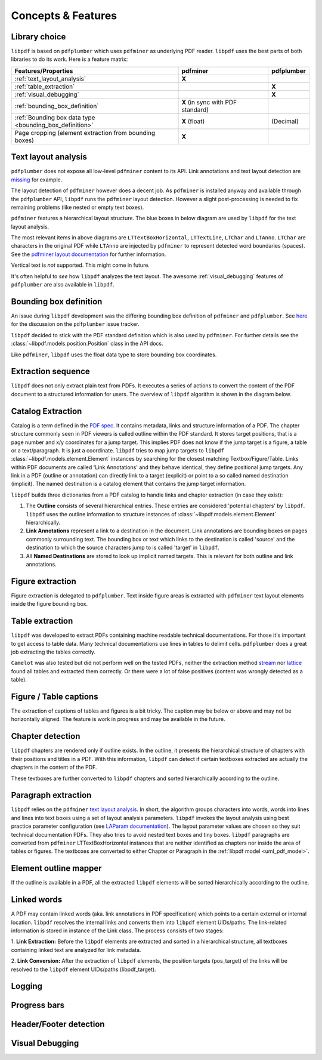 Concepts & Features
===================

Library choice
--------------

``libpdf`` is based on ``pdfplumber`` which uses ``pdfminer`` as underlying PDF reader.
``libpdf`` uses the best parts of both libraries to do its work. Here is a feature matrix:

.. list-table::
    :header-rows: 1

    * - Features/Properties
      - pdfminer
      - pdfplumber
    * - :ref:`text_layout_analysis`
      - **X**
      -
    * - :ref:`table_extraction`
      -
      - **X**
    * - :ref:`visual_debugging`
      -
      - **X**
    * - :ref:`bounding_box_definition`
      - **X** (in sync with PDF standard)
      -
    * - :ref:`Bounding box data type <bounding_box_definition>`
      - **X** (float)
      - (Decimal)
    * - Page cropping (element extraction from bounding boxes)
      - **X**
      -

.. _text_layout_analysis:

Text layout analysis
--------------------

``pdfplumber`` does not expose all low-level ``pdfminer`` content to its API. Link annotations and
text layout detection are `missing <https://github.com/jsvine/pdfplumber/issues/1>`__ for example.

The layout detection of ``pdfminer`` however does a decent job. As ``pdfminer`` is installed anyway and available
through the ``pdfplumber`` API, ``libpdf`` runs the ``pdfminer`` layout detection.
However a slight post-processing is needed to fix remaining problems (like nested or empty text boxes).

.. todo:: is the post-processing still done?

``pdfminer`` features a hierarchical layout structure.
The blue boxes in below diagram are used by ``libpdf`` for the text layout
analysis.

.. uml::

    @startuml

    hide stereotype
    skinparam ClassBackgroundColor<<libpdf>> skyblue

    class LTItem <<libpdf>> {
        Interface for things that can be analyzed
    }

    class LTText <<libpdf>> {
        Interface for things\nthat have text
    }

    LTItem <|-- LTComponent
    class LTComponent <<libpdf>> {
        Object with a bounding box
    }

    LTComponent <|-- LTCurve
    class LTCurve {
        A generic Bezier curve
    }

    LTCurve <|-- LTLine
    class LTLine {
        A single straight line
    }

    LTCurve <|-- LTRect
    class LTRect {
        A rectangle
    }

    LTComponent <|-- LTImage
    class LTImage {
        An embedded image\n(JPEG, Bitmap or JBIG2)
    }

    LTItem <|-- LTAnno
    LTText <|-- LTAnno
    class LTAnno <<libpdf>> {
        Actual letter in the text\nas a Unicode string.
    }

    LTComponent <|-- LTChar
    LTText <|-- LTChar
    class LTChar <<libpdf>> {
        Actual letter in the\ntext as a Unicode string
    }

    LTComponent <|-- LTContainer
    class LTContainer {
        Object that can be\nextended and analyzed
    }

    LTContainer <|-- LTExpandableContainer
    class LTExpandableContainer {
    }

    LTExpandableContainer <|-- LTTextContainer
    LTText <|-- LTTextContainer
    class LTTextContainer <<libpdf>> {
    }

    LTTextContainer <|-- LTTextLine
    class LTTextLine <<libpdf>> {
        Contains a list of LTChar objects\nthat represent a single text line
    }

    LTTextLine <|-- LTTextLineHorizontal
    class LTTextLineHorizontal <<libpdf>> {
    }

    LTTextLine <|-- LTTextLineVertical
    class LTTextLineVertical {
    }

    LTTextContainer <|-- LTTextBox
    class LTTextBox <<libpdf>> {
        Represents a group of text chunks\nin a rectangular area
    }

    LTTextBox <|-- LTTextBoxHorizontal
    class LTTextBoxHorizontal <<libpdf>> {
    }

    LTTextBox <|-- LTTextBoxVertical
    class LTTextBoxVertical {
    }

    LTTextContainer <|-- LTTextGroup
    class LTTextGroup {
    }

    LTTextGroup <|-- LTTextGroupLRTB
    class LTTextGroupLRTB {
    }

    LTTextGroup <|-- LTTextGroupTBRL
    class LTTextGroupTBRL {
    }

    LTContainer <|-- LTLayoutContainer
    class LTLayoutContainer {
    }

    LTLayoutContainer <|-- LTFigure
    class LTFigure {
        Represents an area used by\nPDF Form objects\n(can appear recursively)
    }

    LTLayoutContainer <|-- LTPage
    class LTPage {
        Represents an entire page
    }

    @enduml

The most relevant items in above diagrams are ``LTTextBoxHorizontal``, ``LTTextLine``, ``LTChar`` and ``LTAnno``.
``LTChar`` are characters in the original PDF while ``LTAnno`` are injected by ``pdfminer`` to represent detected word
boundaries (spaces). See the
`pdfminer layout documentation <https://pdfminersix.readthedocs.io/en/latest/topic/converting_pdf_to_text.html#layout-analysis-algorithm>`__
for further information.

Vertical text is *not* supported. This might come in future.

It's often helpful to *see* how ``libpdf`` analyzes the text layout. The awesome :ref:`visual_debugging` features of
``pdfplumber`` are also available in ``libpdf``.

.. _bounding_box_definition:


Bounding box definition
-----------------------

An issue during ``libpdf`` development was the differing bounding box definition of ``pdfminer`` and ``pdfplumber``.
See `here <https://github.com/jsvine/pdfplumber/issues/198>`__ for the discussion on the ``pdfplumber`` issue tracker.

``libpdf`` decided to stick with the PDF standard definition which is also used by ``pdfminer``.
For further details see the :class:`~libpdf.models.position.Position` class in the API docs.

Like ``pdfminer``, ``libpdf`` uses the float data type to store bounding box coordinates.

.. _extraction_sequence:

Extraction sequence
-------------------

``libpdf`` does not only extract plain text from PDFs. It executes a series of actions to convert the content
of the PDF document to a structured information for users. The overview of ``libpdf`` algorithm is shown in the diagram
below.

.. uml::

    @startuml

    start

        fork
            :PDF File Metadata Extraction;

        fork again
            :Catalog Extraction;
            note right
            PDF metadata containing
            nested chapters (outline)
            and link information.
            end note

        fork again
            :Pages Extraction;

        end fork

        :Figure Extraction;

        note right
        Link Extraction
        end note

        :Table Extraction;

        note right
        Link Extraction
        end note

        :Textbox Extraction;

        note left
        All pdfminer LTTextBoxHorizontal
        instances that are not inside
        bounding boxes of tables and
        figures
        end note

        if (Outline exists?) then (True)
            :Chapter Detection;

            note left
            Identify LTTextBoxHorizontal instances
            that match outline target positions.
            Resulting boxes are converted to flattened
            Chapter instances.
            end note

        else (False)
        endif
        :Paragraph Extraction;

        note right
        Link Extraction
        end note

        if (outline exists?) then (True)
            :Elements Outline Mapper;

            note left
            Elements in a
            hierarchical structure
            for libpdf UIDs/path
            end note

            :Link Conversion;

            note left
            convert link target coordinates
            to libpdf element UIDs
            end note

        else (False)
        endif

    stop

    @enduml

.. todo:: Link conversion should also be done if there is no outline

.. _catalog_extraction:

Catalog Extraction
------------------

Catalog is a term defined in the
`PDF spec <https://www.adobe.com/content/dam/acom/en/devnet/pdf/pdfs/PDF32000_2008.pdf>`__.
It contains metadata, links and structure information of a PDF.
The chapter structure commonly seen in PDF viewers is called outline within the PDF standard.
It stores target positions, that is a page number and x/y coordinates for a jump target.
This implies PDF does not know if the jump target is a figure, a table or a text/paragraph. It is just a coordinate.
``libpdf`` tries to map jump targets to ``libpdf`` :class:`~libpdf.models.element.Element` instances by searching for
the closest matching Textbox/Figure/Table. Links within PDF documents are called
'Link Annotations' and they behave identical, they define positional jump targets. Any link in a PDF (outline or
annotation) can directly link to a target (explicit) or point to a so called named destination (implicit). The
named destination is a catalog element that contains the jump target information.

``libpdf`` builds three dictionaries from a PDF catalog to handle links and chapter extraction (in case they exist):

1.  The **Outline** consists of several hierarchical entries. These entries are considered 'potential chapters'
    by ``libpdf``. ``libpdf`` uses the outline information to structure instances of
    :class:`~libpdf.models.element.Element` hierarchically.

2.  **Link Annotations** represent a link to a destination in the document. Link annotations are bounding boxes on
    pages commonly surrounding text. The bounding box or text which links to the destination is called 'source' and the
    destination to which the source characters jump to is called 'target' in ``libpdf``.

3.  All **Named Destinations** are stored to look up implicit named targets. This is relevant for both outline and
    link annotations.

.. _figure_extraction:

Figure extraction
-----------------

Figure extraction is delegated to ``pdfplumber``. Text inside figure areas is extracted with ``pdfminer`` text layout
elements inside the figure bounding box.

.. _table_extraction:

Table extraction
----------------

``libpdf`` was developed to extract PDFs containing machine readable technical documentations. For those it's important
to get access to table data. Many technical documentations use lines in tables to delimit cells. ``pdfplumber`` does
a great job extracting the tables correctly.

``Camelot`` was also tested but did not perform well on the tested PDFs,
neither the extraction method `stream <https://camelot-py.readthedocs.io/en/master/user/how-it-works.html#stream>`__
nor `lattice <https://camelot-py.readthedocs.io/en/master/user/how-it-works.html#lattice>`__ found all tables and
extracted them correctly. Or there were a lot of false positives (content was wrongly detected as a table).

Figure / Table captions
-----------------------

The extraction of captions of tables and figures is a bit tricky. The caption may be below or above and may not be
horizontally aligned. The feature is work in progress and may be available in the future.

.. _chapter_extraction:

Chapter detection
-----------------

``libpdf`` chapters are rendered only if outline exists. In the outline, it presents the
hierarchical structure of chapters with their positions and titles in a PDF. With this information, ``libpdf``
can detect if certain textboxes extracted are actually the chapters in the content of the PDF.

These textboxes are further converted to ``libpdf`` chapters and sorted hierarchically according to the outline.

.. _paragraph_extraction:

Paragraph extraction
--------------------

``libpdf`` relies on the ``pdfminer`` `text layout analysis <https://pdfminersix.readthedocs.io/en/latest/topic/converting_pdf_to_text.html#topic-pdf-to-text-layout>`_.
In short, the algorithm groups characters into words, words into lines and lines into text boxes using a set of
layout analysis parameters. ``libpdf`` invokes the layout analysis using best practice parameter configuration (see
`LAParam documentation <https://pdfminersix.readthedocs.io/en/latest/reference/composable.html#laparams>`_). The
layout parameter values are chosen so they suit technical documentation PDFs. They also tries to avoid
nested text boxes and tiny boxes.
``libpdf`` paragraphs are converted from ``pdfminer`` LTTextBoxHorizontal instances that are neither identified as
chapters nor inside the area of tables or figures. The textboxes are converted to either Chapter or Paragraph in the
:ref:`libpdf model <uml_pdf_model>`.

.. _element_outline_mapper:

Element outline mapper
----------------------

If the outline is available in a PDF, all the extracted ``libpdf`` elements will be sorted hierarchically
according to the outline.

.. todo:: add 2 tree examples, one with and one without outline

.. _linked_words:

Linked words
------------

A PDF may contain linked words (aka. link annotations in PDF specification) which points to a certain external or
internal location. ``libpdf`` resolves the internal links and converts them into ``libpdf`` element UIDs/paths.
The link-related information is stored in instance of the Link class. The process consists of two stages:

1. **Link Extraction:** Before the ``libpdf`` elements are extracted and sorted in a hierarchical structure,
all textboxes containing linked text are analyzed for link metadata.

2. **Link Conversion:** After the extraction of ``libpdf`` elements,
the position targets (pos_target) of the links will be resolved to the ``libpdf`` element UIDs/paths (libpdf_target).

Logging
-------

Progress bars
-------------

Header/Footer detection
-----------------------

.. _visual_debugging:

Visual Debugging
----------------
